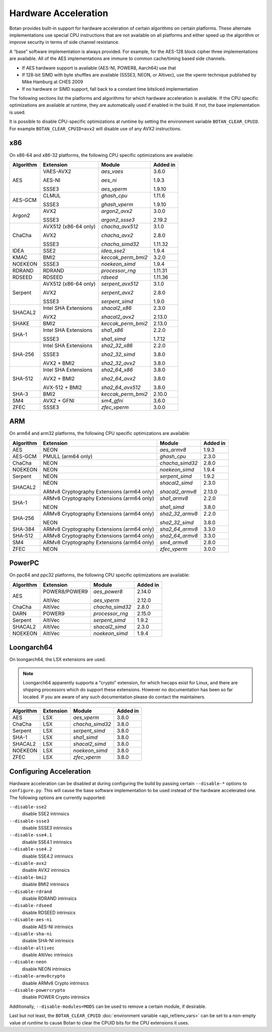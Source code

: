 Hardware Acceleration
==============================

Botan provides built-in support for hardware acceleration of certain algorithms
on certain platforms. These alternate implementations use special CPU instructions
that are not available on all platforms and either speed up the algorithm
or improve security in terms of side channel resistance.

A “base” software implementation is always provided. For example, for the AES-128
block cipher three implementations are available. All of the AES implementations
are immune to common cache/timing based side channels.

* If AES hardware support is available (AES-NI, POWER8, Aarch64) use that
* If 128-bit SIMD with byte shuffles are available (SSSE3, NEON, or Altivec),
  use the vperm technique published by Mike Hamburg at CHES 2009
* If no hardware or SIMD support, fall back to a constant time bitsliced implementation

The following sections list the platforms and algorithms for which hardware acceleration
is available. If the CPU specific optimizations are available at runtime, they are
automatically used if enabled in the build. If not, the base implementation is used.

It is possible to disable CPU-specific optimizations at runtime by setting the
environment variable ``BOTAN_CLEAR_CPUID``. For example
``BOTAN_CLEAR_CPUID=avx2`` will disable use of any AVX2 instructions.

x86
--------------

On x86-64 and x86-32 platforms, the following CPU specific optimizations are available:

+-----------+--------------------------------------------+--------------------+------------+
| Algorithm | Extension                                  | Module             | Added in   |
+===========+============================================+====================+============+
| AES       | VAES-AVX2                                  | `aes_vaes`         | 3.6.0      |
|           |                                            |                    |            |
|           | AES-NI                                     | `aes_ni`           | 1.9.3      |
|           |                                            |                    |            |
|           | SSSE3                                      | `aes_vperm`        | 1.9.10     |
+-----------+--------------------------------------------+--------------------+------------+
| AES-GCM   | CLMUL                                      | `ghash_cpu`        | 1.11.6     |
|           |                                            |                    |            |
|           | SSSE3                                      | `ghash_vperm`      | 1.9.10     |
+-----------+--------------------------------------------+--------------------+------------+
| Argon2    | AVX2                                       | `argon2_avx2`      | 3.0.0      |
|           |                                            |                    |            |
|           | SSSE3                                      | `argon2_ssse3`     | 2.19.2     |
+-----------+--------------------------------------------+--------------------+------------+
| ChaCha    | AVX512 (x86-64 only)                       | `chacha_avx512`    | 3.1.0      |
|           |                                            |                    |            |
|           | AVX2                                       | `chacha_avx2`      | 2.8.0      |
|           |                                            |                    |            |
|           | SSSE3                                      | `chacha_simd32`    | 1.11.32    |
+-----------+--------------------------------------------+--------------------+------------+
| IDEA      | SSE2                                       | `idea_sse2`        | 1.9.4      |
+-----------+--------------------------------------------+--------------------+------------+
| KMAC      | BMI2                                       | `keccak_perm_bmi2` | 3.2.0      |
+-----------+--------------------------------------------+--------------------+------------+
| NOEKEON   | SSSE3                                      | `noekeon_simd`     | 1.9.4      |
+-----------+--------------------------------------------+--------------------+------------+
| RDRAND    | RDRAND                                     | `processor_rng`    | 1.11.31    |
+-----------+--------------------------------------------+--------------------+------------+
| RDSEED    | RDSEED                                     | `rdseed`           | 1.11.36    |
+-----------+--------------------------------------------+--------------------+------------+
| Serpent   | AVX512 (x86-64 only)                       | `serpent_avx512`   | 3.1.0      |
|           |                                            |                    |            |
|           | AVX2                                       | `serpent_avx2`     | 2.8.0      |
|           |                                            |                    |            |
|           | SSSE3                                      | `serpent_simd`     | 1.9.0      |
+-----------+--------------------------------------------+--------------------+------------+
| SHACAL2   | Intel SHA Extensions                       | `shacal2_x86`      | 2.3.0      |
|           |                                            |                    |            |
|           | AVX2                                       | `shacal2_avx2`     | 2.13.0     |
+-----------+--------------------------------------------+--------------------+------------+
| SHAKE     | BMI2                                       | `keccak_perm_bmi2` | 2.13.0     |
+-----------+--------------------------------------------+--------------------+------------+
| SHA-1     | Intel SHA Extensions                       | `sha1_x86`         | 2.2.0      |
|           |                                            |                    |            |
|           | SSSE3                                      | `sha1_simd`        | 1.7.12     |
+-----------+--------------------------------------------+--------------------+------------+
| SHA-256   | Intel SHA Extensions                       | `sha2_32_x86`      | 2.2.0      |
|           |                                            |                    |            |
|           | SSSE3                                      | `sha2_32_simd`     | 3.8.0      |
|           |                                            |                    |            |
|           | AVX2 + BMI2                                | `sha2_32_avx2`     | 3.8.0      |
+-----------+--------------------------------------------+--------------------+------------+
| SHA-512   | Intel SHA Extensions                       | `sha2_64_x86`      | 3.8.0      |
|           |                                            |                    |            |
|           | AVX2 + BMI2                                | `sha2_64_avx2`     | 3.8.0      |
|           |                                            |                    |            |
|           | AVX-512 + BMI2                             | `sha2_64_avx512`   | 3.8.0      |
+-----------+--------------------------------------------+--------------------+------------+
| SHA-3     | BMI2                                       | `keccak_perm_bmi2` | 2.10.0     |
+-----------+--------------------------------------------+--------------------+------------+
| SM4       | AVX2 + GFNI                                | `sm4_gfni`         | 3.6.0      |
+-----------+--------------------------------------------+--------------------+------------+
| ZFEC      | SSSE3                                      | `zfec_vperm`       | 3.0.0      |
+-----------+--------------------------------------------+--------------------+------------+

ARM
--------------

On arm64 and arm32 platforms, the following CPU specific optimizations are available:

+-----------+--------------------------------------------+--------------------+------------+
| Algorithm | Extension                                  | Module             | Added in   |
+===========+============================================+====================+============+
| AES       | NEON                                       | `aes_armv8`        | 1.9.3      |
+-----------+--------------------------------------------+--------------------+------------+
| AES-GCM   | PMULL (arm64 only)                         | `ghash_cpu`        | 2.3.0      |
+-----------+--------------------------------------------+--------------------+------------+
| ChaCha    | NEON                                       | `chacha_simd32`    | 2.8.0      |
+-----------+--------------------------------------------+--------------------+------------+
| NOEKEON   | NEON                                       | `noekeon_simd`     | 1.9.4      |
+-----------+--------------------------------------------+--------------------+------------+
| Serpent   | NEON                                       | `serpent_simd`     | 1.9.2      |
+-----------+--------------------------------------------+--------------------+------------+
| SHACAL2   | NEON                                       | `shacal2_simd`     | 2.3.0      |
|           |                                            |                    |            |
|           | ARMv8 Cryptography Extensions (arm64 only) | `shacal2_armv8`    | 2.13.0     |
+-----------+--------------------------------------------+--------------------+------------+
| SHA-1     | ARMv8 Cryptography Extensions (arm64 only) | `sha1_armv8`       | 2.2.0      |
|           |                                            |                    |            |
|           | NEON                                       | `sha1_simd`        | 3.8.0      |
+-----------+--------------------------------------------+--------------------+------------+
| SHA-256   | ARMv8 Cryptography Extensions (arm64 only) | `sha2_32_armv8`    | 2.2.0      |
|           |                                            |                    |            |
|           | NEON                                       | `sha2_32_simd`     | 3.8.0      |
+-----------+--------------------------------------------+--------------------+------------+
| SHA-384   | ARMv8 Cryptography Extensions (arm64 only) | `sha2_64_armv8`    | 3.3.0      |
+-----------+--------------------------------------------+--------------------+------------+
| SHA-512   | ARMv8 Cryptography Extensions (arm64 only) | `sha2_64_armv8`    | 3.3.0      |
+-----------+--------------------------------------------+--------------------+------------+
| SM4       | ARMv8 Cryptography Extensions (arm64 only) | `sm4_armv8`        | 2.8.0      |
+-----------+--------------------------------------------+--------------------+------------+
| ZFEC      | NEON                                       | `zfec_vperm`       | 3.0.0      |
+-----------+--------------------------------------------+--------------------+------------+

PowerPC
--------------

On ppc64 and ppc32 platforms, the following CPU specific optimizations are available:

+-----------+--------------------------------------------+--------------------+------------+
| Algorithm | Extension                                  | Module             | Added in   |
+===========+============================================+====================+============+
| AES       | POWER8/POWER9                              | `aes_power8`       | 2.14.0     |
|           |                                            |                    |            |
|           | AltiVec                                    | `aes_vperm`        | 2.12.0     |
+-----------+--------------------------------------------+--------------------+------------+
| ChaCha    | AltiVec                                    | `chacha_simd32`    | 2.8.0      |
+-----------+--------------------------------------------+--------------------+------------+
| DARN      | POWER9                                     | `processor_rng`    | 2.15.0     |
+-----------+--------------------------------------------+--------------------+------------+
| Serpent   | AltiVec                                    | `serpent_simd`     | 1.9.2      |
+-----------+--------------------------------------------+--------------------+------------+
| SHACAL2   | AltiVec                                    | `shacal2_simd`     | 2.3.0      |
+-----------+--------------------------------------------+--------------------+------------+
| NOEKEON   | AltiVec                                    | `noekeon_simd`     | 1.9.4      |
+-----------+--------------------------------------------+--------------------+------------+

Loongarch64
--------------

On loongarch64, the LSX extensions are used.

.. note::

   Loongarch64 apparently supports a "crypto" extension, for which hwcaps exist
   for Linux, and there are shipping processors which do support these
   extensions. However no documentation has been so far located. If you are
   aware of any such documentation please do contact the maintainers.

+-----------+--------------------------------------------+--------------------+------------+
| Algorithm | Extension                                  | Module             | Added in   |
+===========+============================================+====================+============+
| AES       | LSX                                        | `aes_vperm`        | 3.8.0      |
+-----------+--------------------------------------------+--------------------+------------+
| ChaCha    | LSX                                        | `chacha_simd32`    | 3.8.0      |
+-----------+--------------------------------------------+--------------------+------------+
| Serpent   | LSX                                        | `serpent_simd`     | 3.8.0      |
+-----------+--------------------------------------------+--------------------+------------+
| SHA-1     | LSX                                        | `sha1_simd`        | 3.8.0      |
+-----------+--------------------------------------------+--------------------+------------+
| SHACAL2   | LSX                                        | `shacal2_simd`     | 3.8.0      |
+-----------+--------------------------------------------+--------------------+------------+
| NOEKEON   | LSX                                        | `noekeon_simd`     | 3.8.0      |
+-----------+--------------------------------------------+--------------------+------------+
| ZFEC      | LSX                                        | `zfec_vperm`       | 3.8.0      |
+-----------+--------------------------------------------+--------------------+------------+

Configuring Acceleration
------------------------------

Hardware acceleration can be disabled at during configuring the build
by passing certain ``--disable-*`` options to ``configure.py``.
This will cause the base software implementation to be used instead
of the hardware accelerated one. The following options are currently supported:

``--disable-sse2``
   disable SSE2 intrinsics
``--disable-ssse3``
   disable SSSE3 intrinsics
``--disable-sse4.1``
   disable SSE4.1 intrinsics
``--disable-sse4.2``
   disable SSE4.2 intrinsics
``--disable-avx2``
   disable AVX2 intrinsics
``--disable-bmi2``
   disable BMI2 intrinsics
``--disable-rdrand``
   disable RDRAND intrinsics
``--disable-rdseed``
   disable RDSEED intrinsics
``--disable-aes-ni``
   disable AES-NI intrinsics
``--disable-sha-ni``
   disable SHA-NI intrinsics
``--disable-altivec``
   disable AltiVec intrinsics
``--disable-neon``
   disable NEON intrinsics
``--disable-armv8crypto``
   disable ARMv8 Crypto intrinsics
``--disable-powercrypto``
   disable POWER Crypto intrinsics

Additionally, ``--disable-modules=MODS`` can be used to remove a certain module,
if desirable.

Last but not least, the ``BOTAN_CLEAR_CPUID`` :doc:`environment variable <api_ref/env_vars>`
can be set to a non-empty value *at runtime* to cause Botan to clear the CPUID bits for the CPU
extensions it uses.
